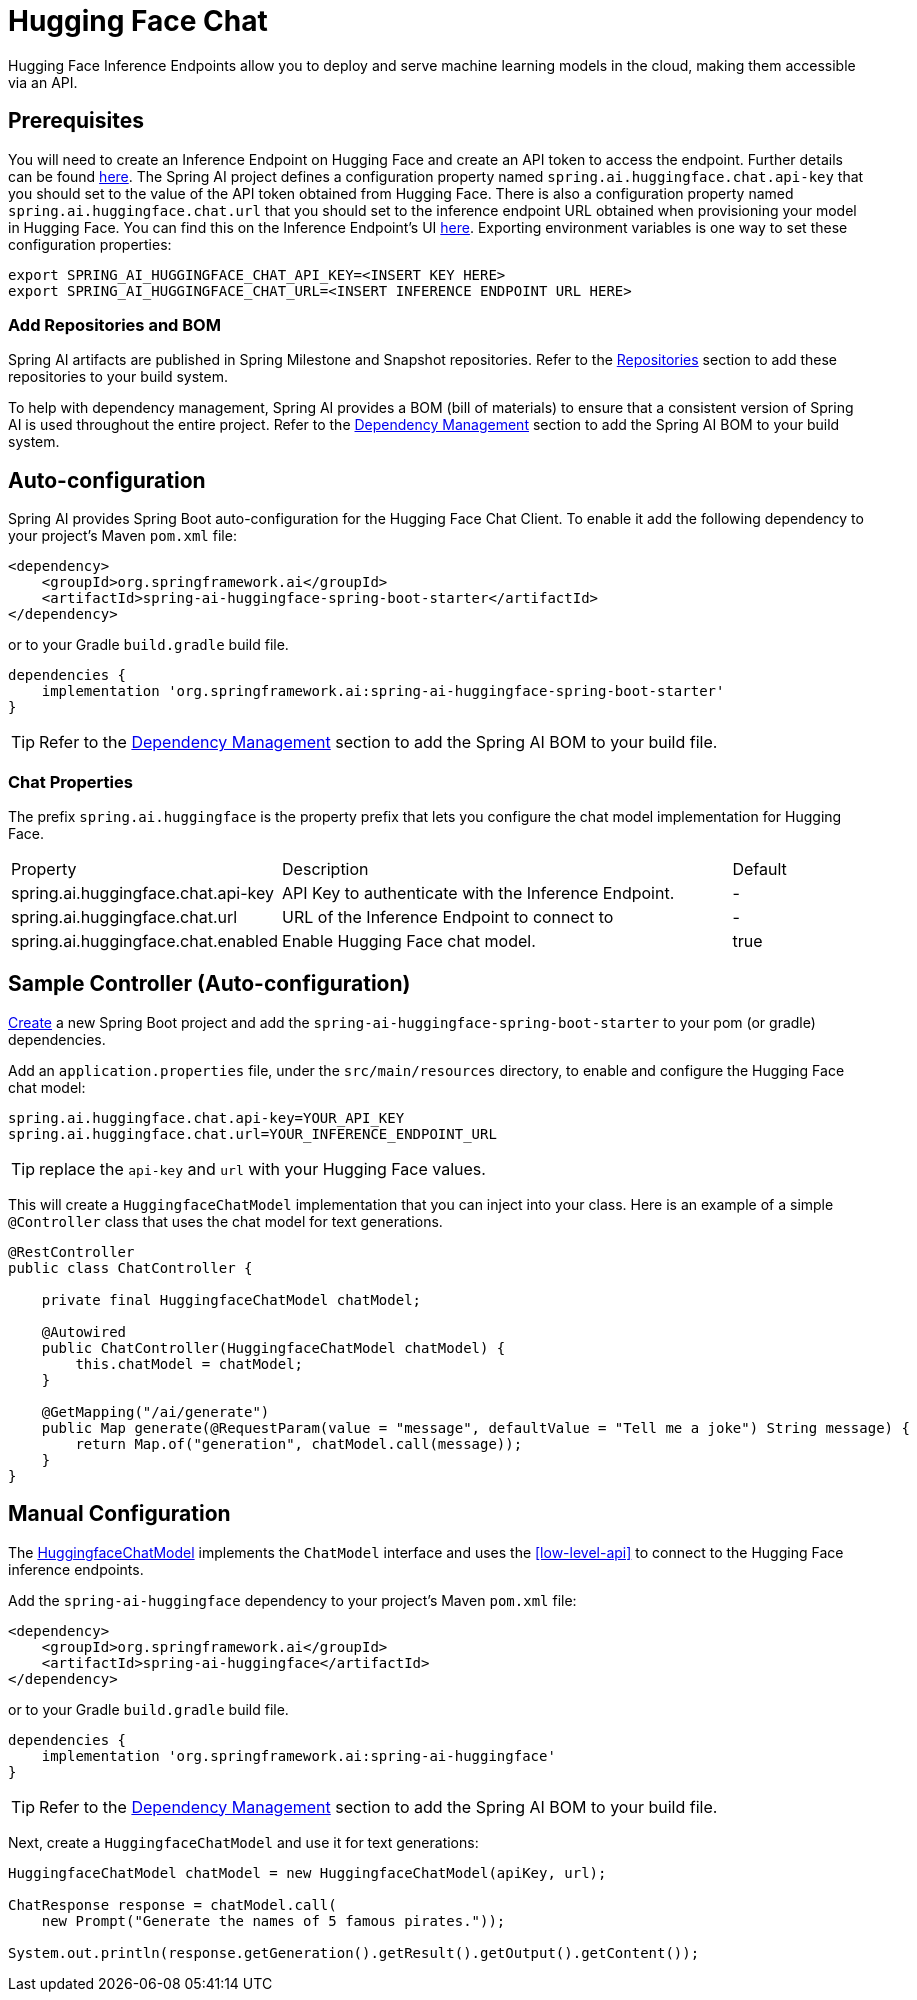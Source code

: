 = Hugging Face Chat

Hugging Face Inference Endpoints allow you to deploy and serve machine learning models in the cloud, making them accessible via an API.

== Prerequisites

You will need to create an Inference Endpoint on Hugging Face and create an API token to access the endpoint.
Further details can be found link:https://huggingface.co/docs/inference-endpoints/index[here].
The Spring AI project defines a configuration property named `spring.ai.huggingface.chat.api-key` that you should set to the value of the API token obtained from Hugging Face.
There is also a configuration property named `spring.ai.huggingface.chat.url` that you should set to the inference endpoint URL obtained when provisioning your model in Hugging Face.
You can find this on the Inference Endpoint's UI link:https://ui.endpoints.huggingface.co/[here].
Exporting environment variables is one way to set these configuration properties:

[source,shell]
----
export SPRING_AI_HUGGINGFACE_CHAT_API_KEY=<INSERT KEY HERE>
export SPRING_AI_HUGGINGFACE_CHAT_URL=<INSERT INFERENCE ENDPOINT URL HERE>
----

=== Add Repositories and BOM

Spring AI artifacts are published in Spring Milestone and Snapshot repositories.
Refer to the xref:getting-started.adoc#repositories[Repositories] section to add these repositories to your build system.

To help with dependency management, Spring AI provides a BOM (bill of materials) to ensure that a consistent version of Spring AI is used throughout the entire project. Refer to the xref:getting-started.adoc#dependency-management[Dependency Management] section to add the Spring AI BOM to your build system.

== Auto-configuration

Spring AI provides Spring Boot auto-configuration for the Hugging Face Chat Client.
To enable it add the following dependency to your project's Maven `pom.xml` file:

[source, xml]
----
<dependency>
    <groupId>org.springframework.ai</groupId>
    <artifactId>spring-ai-huggingface-spring-boot-starter</artifactId>
</dependency>
----

or to your Gradle `build.gradle` build file.

[source,groovy]
----
dependencies {
    implementation 'org.springframework.ai:spring-ai-huggingface-spring-boot-starter'
}
----

TIP: Refer to the xref:getting-started.adoc#dependency-management[Dependency Management] section to add the Spring AI BOM to your build file.

=== Chat Properties

The prefix `spring.ai.huggingface` is the property prefix that lets you configure the chat model implementation for Hugging Face.

[cols="3,5,1", stripes=even]
|====
| Property | Description | Default
| spring.ai.huggingface.chat.api-key    | API Key to authenticate with the Inference Endpoint.  |  -
| spring.ai.huggingface.chat.url        | URL of the Inference Endpoint to connect to           |  -
| spring.ai.huggingface.chat.enabled    | Enable Hugging Face chat model.                       | true
|====

== Sample Controller (Auto-configuration)

https://start.spring.io/[Create] a new Spring Boot project and add the `spring-ai-huggingface-spring-boot-starter` to your pom (or gradle) dependencies.

Add an `application.properties` file, under the `src/main/resources` directory, to enable and configure the Hugging Face chat model:

[source,application.properties]
----
spring.ai.huggingface.chat.api-key=YOUR_API_KEY
spring.ai.huggingface.chat.url=YOUR_INFERENCE_ENDPOINT_URL
----

TIP: replace the `api-key` and `url` with your Hugging Face values.

This will create a `HuggingfaceChatModel` implementation that you can inject into your class.
Here is an example of a simple `@Controller` class that uses the chat model for text generations.

[source,java]
----
@RestController
public class ChatController {

    private final HuggingfaceChatModel chatModel;

    @Autowired
    public ChatController(HuggingfaceChatModel chatModel) {
        this.chatModel = chatModel;
    }

    @GetMapping("/ai/generate")
    public Map generate(@RequestParam(value = "message", defaultValue = "Tell me a joke") String message) {
        return Map.of("generation", chatModel.call(message));
    }
}
----

== Manual Configuration

The link:https://github.com/spring-projects/spring-ai/blob/main/models/spring-ai-huggingface/src/main/java/org/springframework/ai/huggingface/HuggingfaceChatModel.java[HuggingfaceChatModel] implements the `ChatModel` interface and uses the <<low-level-api>> to connect to the Hugging Face inference endpoints.

Add the `spring-ai-huggingface` dependency to your project's Maven `pom.xml` file:

[source, xml]
----
<dependency>
    <groupId>org.springframework.ai</groupId>
    <artifactId>spring-ai-huggingface</artifactId>
</dependency>
----

or to your Gradle `build.gradle` build file.

[source,groovy]
----
dependencies {
    implementation 'org.springframework.ai:spring-ai-huggingface'
}
----

TIP: Refer to the xref:getting-started.adoc#dependency-management[Dependency Management] section to add the Spring AI BOM to your build file.

Next, create a `HuggingfaceChatModel` and use it for text generations:

[source,java]
----
HuggingfaceChatModel chatModel = new HuggingfaceChatModel(apiKey, url);

ChatResponse response = chatModel.call(
    new Prompt("Generate the names of 5 famous pirates."));

System.out.println(response.getGeneration().getResult().getOutput().getContent());
----
